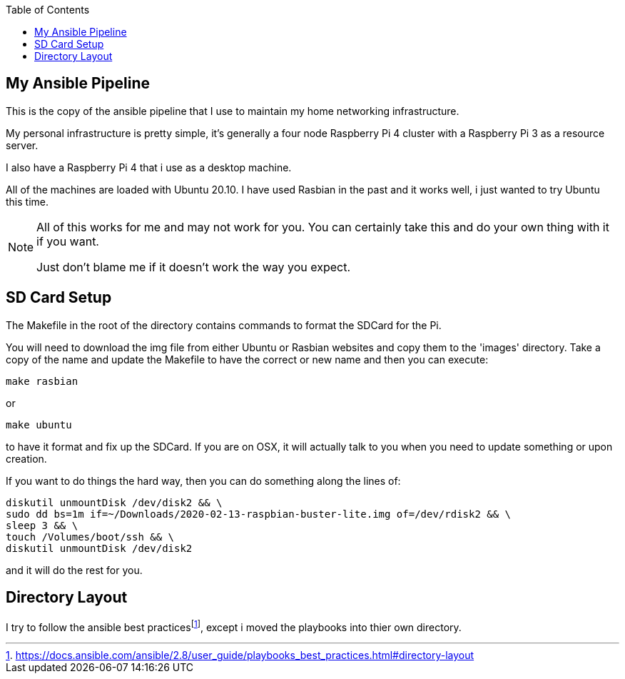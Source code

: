 ifdef::env-github[]
:tip-caption: :bulb:
:note-caption: :information_source:
:important-caption: :heavy_exclamation_mark:
:caution-caption: :fire:
:warning-caption: :warning:
endif::[]

:Author:    Brian Brietzke
:Email:     bbrietzke+github.com
:Revision:  2

:toc:

== My Ansible Pipeline
This is the copy of the ansible pipeline that I use to maintain my home networking infrastructure. 

My personal infrastructure is pretty simple, it's generally a four node Raspberry Pi 4 cluster with a Raspberry Pi 3 as a resource server.

I also have a Raspberry Pi 4 that i use as a desktop machine.

All of the machines are loaded with Ubuntu 20.10.  I have used Rasbian in the past and it works well, i just wanted to try Ubuntu this time.

[NOTE]
====
All of this works for me and may not work for you.  You can certainly take this and do your own thing with it if you want.

Just don't blame me if it doesn't work the way you expect.
====

== SD Card Setup
The Makefile in the root of the directory contains commands to format the SDCard for the Pi.  

You will need to download the img file from either Ubuntu or Rasbian websites and copy them to the 'images' directory.  Take a copy of the name and update the Makefile to have the correct or new name and then you can execute:

[source,bash]
make rasbian

or 

[source,bash]
make ubuntu

to have it format and fix up the SDCard.  If you are on OSX, it will actually talk to you when you need to update something or upon creation.

If you want to do things the hard way, then you can do something along the lines of:

[source,bash]
diskutil unmountDisk /dev/disk2 && \
sudo dd bs=1m if=~/Downloads/2020-02-13-raspbian-buster-lite.img of=/dev/rdisk2 && \
sleep 3 && \
touch /Volumes/boot/ssh && \
diskutil unmountDisk /dev/disk2

and it will do the rest for you.

== Directory Layout
I try to follow the ansible best practicesfootnote:bestPrac[https://docs.ansible.com/ansible/2.8/user_guide/playbooks_best_practices.html#directory-layout], except i moved the playbooks into thier own directory.
